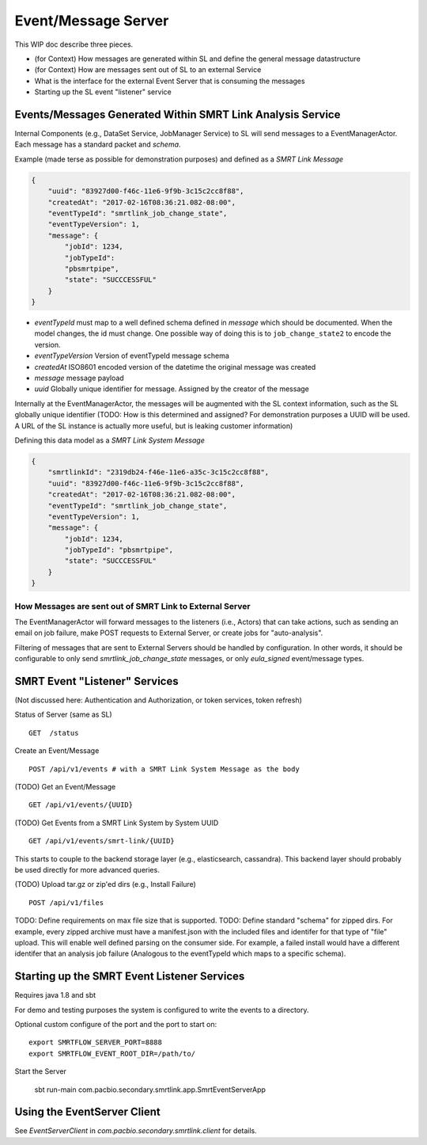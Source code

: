 Event/Message Server
====================

This WIP doc describe three pieces.

-  (for Context) How messages are generated within SL and define the
   general message datastructure
-  (for Context) How are messages sent out of SL to an external Service
-  What is the interface for the external Event Server that is consuming
   the messages
-  Starting up the SL event "listener" service

Events/Messages Generated Within SMRT Link Analysis Service
-----------------------------------------------------------

Internal Components (e.g., DataSet Service, JobManager Service) to SL
will send messages to a EventManagerActor. Each message has a standard
packet and *schema*.

Example (made terse as possible for demonstration purposes) and defined
as a *SMRT Link Message*

.. code:: javascript

    {
        "uuid": "83927d00-f46c-11e6-9f9b-3c15c2cc8f88",
        "createdAt": "2017-02-16T08:36:21.082-08:00",
        "eventTypeId": "smrtlink_job_change_state",
        "eventTypeVersion": 1,
        "message": {
            "jobId": 1234,
            "jobTypeId":
            "pbsmrtpipe",
            "state": "SUCCCESSFUL"
        }
    }

-  *eventTypeId* must map to a well defined schema defined in *message*
   which should be documented. When the model changes, the id must
   change. One possible way of doing this is to ``job_change_state2`` to
   encode the version.
-  *eventTypeVersion* Version of eventTypeId message schema
-  *createdAt* ISO8601 encoded version of the datetime the original
   message was created
-  *message* message payload
-  *uuid* Globally unique identifier for message. Assigned by the
   creator of the message

Internally at the EventManagerActor, the messages will be augmented with
the SL context information, such as the SL globally unique identifier
(TODO: How is this determined and assigned? For demonstration purposes a
UUID will be used. A URL of the SL instance is actually more useful, but
is leaking customer information)

Defining this data model as a *SMRT Link System Message*

.. code:: javascript

    {
        "smrtlinkId": "2319db24-f46e-11e6-a35c-3c15c2cc8f88",
        "uuid": "83927d00-f46c-11e6-9f9b-3c15c2cc8f88",
        "createdAt": "2017-02-16T08:36:21.082-08:00",
        "eventTypeId": "smrtlink_job_change_state",
        "eventTypeVersion": 1,
        "message": {
            "jobId": 1234,
            "jobTypeId": "pbsmrtpipe",
            "state": "SUCCCESSFUL"
        }
    }

How Messages are sent out of SMRT Link to External Server
~~~~~~~~~~~~~~~~~~~~~~~~~~~~~~~~~~~~~~~~~~~~~~~~~~~~~~~~~

The EventManagerActor will forward messages to the listeners (i.e.,
Actors) that can take actions, such as sending an email on job failure,
make POST requests to External Server, or create jobs for
"auto-analysis".

Filtering of messages that are sent to External Servers should be
handled by configuration. In other words, it should be configurable to
only send *smrtlink\_job\_change\_state* messages, or only
*eula\_signed* event/message types.

SMRT Event "Listener" Services
------------------------------

(Not discussed here: Authentication and Authorization, or token
services, token refresh)

Status of Server (same as SL)

::

    GET  /status

Create an Event/Message

::

    POST /api/v1/events # with a SMRT Link System Message as the body

(TODO) Get an Event/Message

::

    GET /api/v1/events/{UUID}

(TODO) Get Events from a SMRT Link System by System UUID

::

    GET /api/v1/events/smrt-link/{UUID}

This starts to couple to the backend storage layer (e.g., elasticsearch,
cassandra). This backend layer should probably be used directly for more
advanced queries.

(TODO) Upload tar.gz or zip'ed dirs (e.g., Install Failure)

::

    POST /api/v1/files

TODO: Define requirements on max file size that is supported. TODO:
Define standard "schema" for zipped dirs. For example, every zipped
archive must have a manifest.json with the included files and identifer
for that type of "file" upload. This will enable well defined parsing on
the consumer side. For example, a failed install would have a different
identifer that an analysis job failure (Analogous to the eventTypeId
which maps to a specific schema).

Starting up the SMRT Event Listener Services
--------------------------------------------

Requires java 1.8 and sbt

For demo and testing purposes the system is configured to write the events to a directory.

Optional custom configure of the port and the port to start on:

::

    export SMRTFLOW_SERVER_PORT=8888
    export SMRTFLOW_EVENT_ROOT_DIR=/path/to/

Start the Server


    sbt run-main com.pacbio.secondary.smrtlink.app.SmrtEventServerApp


Using the EventServer Client
----------------------------


See *EventServerClient* in *com.pacbio.secondary.smrtlink.client* for details.
